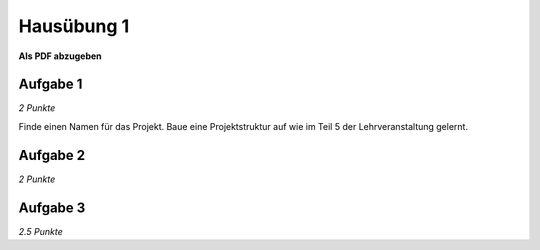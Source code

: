 Hausübung 1
===========

**Als PDF abzugeben**

Aufgabe 1
---------

*2 Punkte*

Finde einen Namen für das Projekt. Baue eine Projektstruktur auf wie im Teil 5 der Lehrveranstaltung gelernt. 

Aufgabe 2
---------

*2 Punkte*


Aufgabe 3
---------

*2.5 Punkte*


